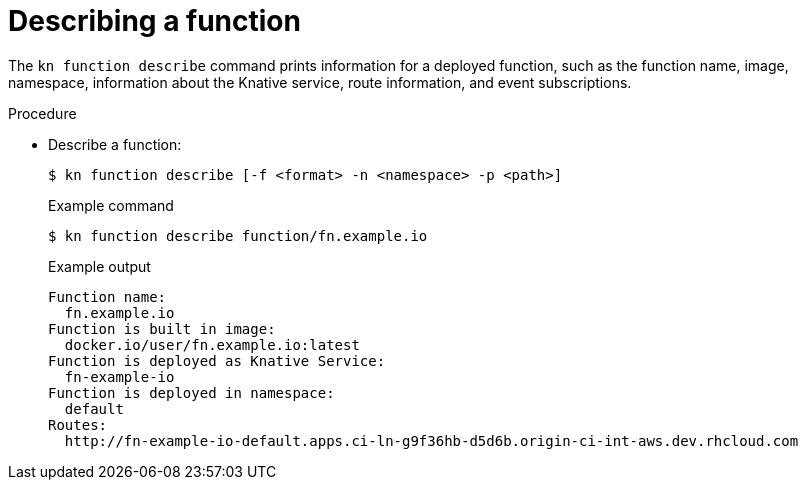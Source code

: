 // [id="describe-function-kn_{context}"]
= Describing a function

The `kn function describe` command prints information for a deployed function, such as the function name, image, namespace, information about the Knative service, route information, and event subscriptions.

.Procedure

* Describe a function:
+
[source,termnal]
----
$ kn function describe [-f <format> -n <namespace> -p <path>]
----
// what formats are available?
+
.Example command
[source,terminal]
----
$ kn function describe function/fn.example.io
----
+
.Example output
[source,terminal]
----
Function name:
  fn.example.io
Function is built in image:
  docker.io/user/fn.example.io:latest
Function is deployed as Knative Service:
  fn-example-io
Function is deployed in namespace:
  default
Routes:
  http://fn-example-io-default.apps.ci-ln-g9f36hb-d5d6b.origin-ci-int-aws.dev.rhcloud.com
----

